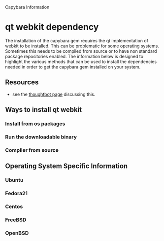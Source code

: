Capybara Information

* qt webkit dependency
The installation of the capybara gem requires the qt implementation of webkit to be installed.
This can be problematic for some operating systems. Sometimes this needs to be compiled from
source or to have non standard package repositories enabled.
The information below is designed to highlight the various methods that can be used to install
the dependencies needed in order to get the capybara gem installed on your system.

** Resources
- see the 
  [[https://github.com/thoughtbot/capybara-webkit/wiki/Installing-Qt-and-compiling-capybara-webkit][thoughtbot page]] 
  discussing this.

** Ways to install qt webkit
*** Install from os packages
*** Run the downloadable binary
*** Compiler from source

** Operating System Specific Information
*** Ubuntu
*** Fedora21
*** Centos
*** FreeBSD
*** OpenBSD

